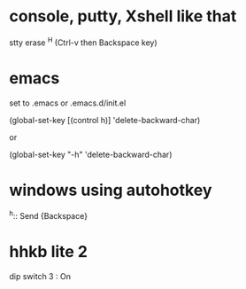 * console, putty, Xshell like that

stty erase ^H (Ctrl-v then Backspace key)

* emacs

set to .emacs or .emacs.d/init.el

(global-set-key [(control h)] 'delete-backward-char)

or 

(global-set-key "\C-h" 'delete-backward-char)

* windows using autohotkey

^h::
   Send {Backspace}

* hhkb lite 2

dip switch 3 : On
